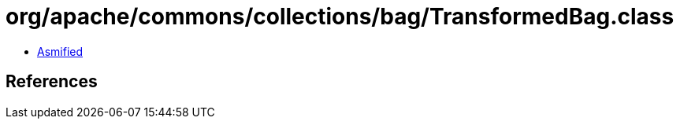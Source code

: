 = org/apache/commons/collections/bag/TransformedBag.class

 - link:TransformedBag-asmified.java[Asmified]

== References

